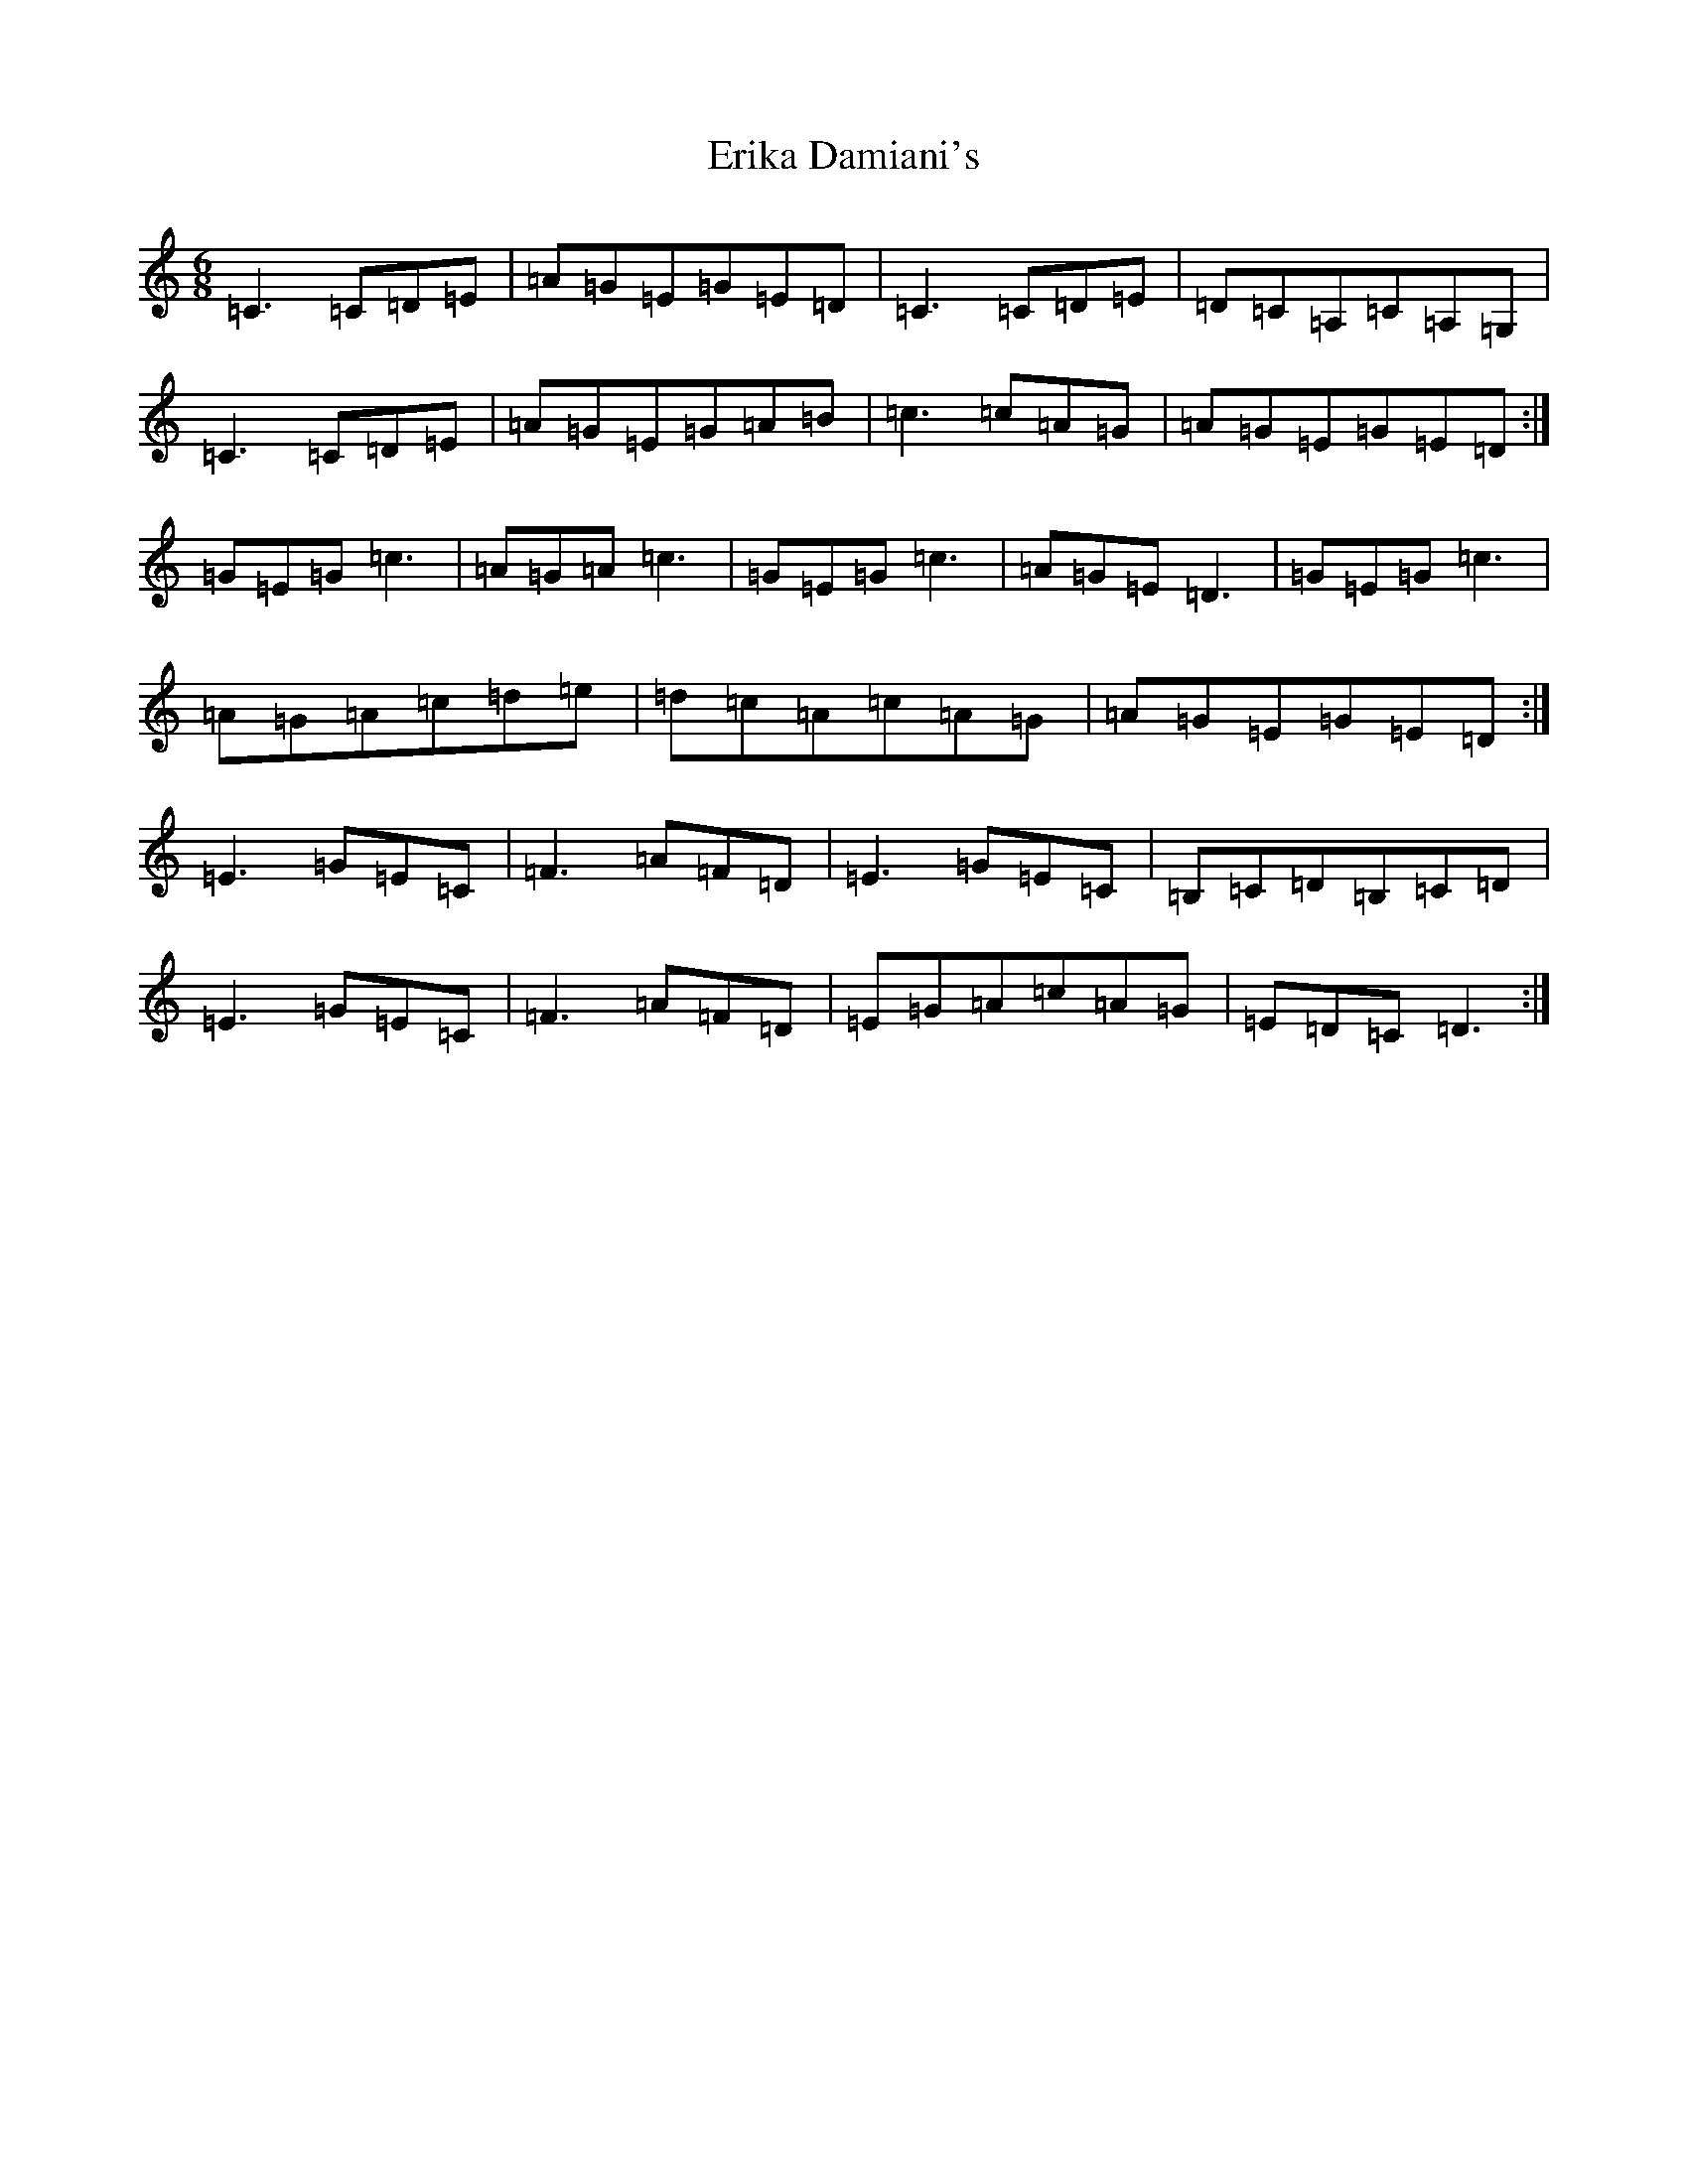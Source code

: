 X: 6227
T: Erika Damiani's
S: https://thesession.org/tunes/5812#setting5812
R: jig
M:6/8
L:1/8
K: C Major
=C3=C=D=E|=A=G=E=G=E=D|=C3=C=D=E|=D=C=A,=C=A,=G,|=C3=C=D=E|=A=G=E=G=A=B|=c3=c=A=G|=A=G=E=G=E=D:|=G=E=G=c3|=A=G=A=c3|=G=E=G=c3|=A=G=E=D3|=G=E=G=c3|=A=G=A=c=d=e|=d=c=A=c=A=G|=A=G=E=G=E=D:|=E3=G=E=C|=F3=A=F=D|=E3=G=E=C|=B,=C=D=B,=C=D|=E3=G=E=C|=F3=A=F=D|=E=G=A=c=A=G|=E=D=C=D3:|